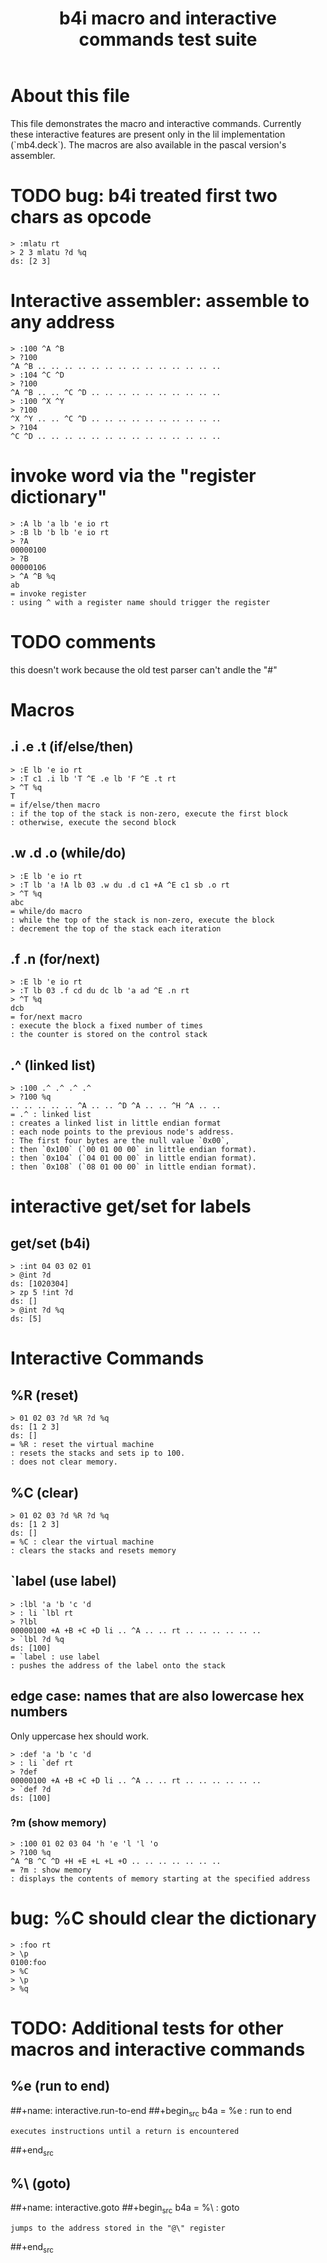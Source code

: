 #+title: b4i macro and interactive commands test suite

* About this file
This file demonstrates the macro and interactive commands.
Currently these interactive features are present only in
the lil implementation (`mb4.deck`). The macros are also
available in the pascal version's assembler.

* TODO bug: b4i treated first two chars as opcode
#+name: b4i.bug.mlatu
#+begin_src b4a
  > :mlatu rt
  > 2 3 mlatu ?d %q
  ds: [2 3]
#+end_src

* Interactive assembler: assemble to any address
#+name: b4i.addr
#+begin_src b4a
  > :100 ^A ^B
  > ?100
  ^A ^B .. .. .. .. .. .. .. .. .. .. .. .. .. ..
  > :104 ^C ^D
  > ?100
  ^A ^B .. .. ^C ^D .. .. .. .. .. .. .. .. .. ..
  > :100 ^X ^Y
  > ?100
  ^X ^Y .. .. ^C ^D .. .. .. .. .. .. .. .. .. ..
  > ?104
  ^C ^D .. .. .. .. .. .. .. .. .. .. .. .. .. ..
#+end_src

* invoke word via the "register dictionary"

#+name: b4i.invoke
#+begin_src b4a
> :A lb 'a lb 'e io rt
> :B lb 'b lb 'e io rt
> ?A
00000100
> ?B
00000106
> ^A ^B %q
ab
= invoke register
: using ^ with a register name should trigger the register
#+end_src




* TODO comments

this doesn't work because the old test parser can't andle the "#"

# #+name: comments
# #+begin_src b4a
# > # this is a comment
# > 01 # 02
# > ?d
# ds: [1]
# = comments
# : comments start with '#' and everything until the end of line is ignored
# #+end_src

* Macros
** .i .e .t (if/else/then)
#+name: macro.if-else-then
#+begin_src b4a
> :E lb 'e io rt
> :T c1 .i lb 'T ^E .e lb 'F ^E .t rt
> ^T %q
T
= if/else/then macro
: if the top of the stack is non-zero, execute the first block
: otherwise, execute the second block
#+end_src

** .w .d .o (while/do)
#+name: macro.while-do
#+begin_src b4a
> :E lb 'e io rt
> :T lb 'a !A lb 03 .w du .d c1 +A ^E c1 sb .o rt
> ^T %q
abc
= while/do macro
: while the top of the stack is non-zero, execute the block
: decrement the top of the stack each iteration
#+end_src

** .f .n (for/next)
#+name: macro.for-next
#+begin_src b4a
> :E lb 'e io rt
> :T lb 03 .f cd du dc lb 'a ad ^E .n rt
> ^T %q
dcb
= for/next macro
: execute the block a fixed number of times
: the counter is stored on the control stack
#+end_src

** .^ (linked list)
#+name: macro.linked-list
#+begin_src b4a
> :100 .^ .^ .^ .^
> ?100 %q
.. .. .. .. .. ^A .. .. ^D ^A .. .. ^H ^A .. ..
= .^ : linked list
: creates a linked list in little endian format
: each node points to the previous node's address.
: The first four bytes are the null value `0x00`,
: then `0x100` (`00 01 00 00` in little endian format).
: then `0x104` (`04 01 00 00` in little endian format).
: then `0x108` (`08 01 00 00` in little endian format).
#+end_src

* interactive get/set for labels

** get/set (b4i)
#+name: b4i.getset
#+begin_src b4a
  > :int 04 03 02 01
  > @int ?d
  ds: [1020304]
  > zp 5 !int ?d
  ds: []
  > @int ?d %q
  ds: [5]
#+end_src

* Interactive Commands

** %R (reset)
#+name: interactive.reset
#+begin_src b4a
> 01 02 03 ?d %R ?d %q
ds: [1 2 3]
ds: []
= %R : reset the virtual machine
: resets the stacks and sets ip to 100.
: does not clear memory.
#+end_src

** %C (clear)
#+name: interactive.clear
#+begin_src b4a
> 01 02 03 ?d %R ?d %q
ds: [1 2 3]
ds: []
= %C : clear the virtual machine
: clears the stacks and resets memory
#+end_src

** `label (use label)
#+name: b4i.label
#+begin_src b4a
  > :lbl 'a 'b 'c 'd
  > : li `lbl rt
  > ?lbl
  00000100 +A +B +C +D li .. ^A .. .. rt .. .. .. .. .. ..
  > `lbl ?d %q
  ds: [100]
  = `label : use label
  : pushes the address of the label onto the stack
#+end_src

** edge case: names that are also lowercase hex numbers
Only uppercase hex should work.
#+name: b4i.hexname
#+begin_src b4a
  > :def 'a 'b 'c 'd
  > : li `def rt
  > ?def
  00000100 +A +B +C +D li .. ^A .. .. rt .. .. .. .. .. ..
  > `def ?d
  ds: [100]
#+end_src

*** ?m (show memory)
#+name: interactive.show-memory
#+begin_src b4a
> :100 01 02 03 04 'h 'e 'l 'l 'o
> ?100 %q
^A ^B ^C ^D +H +E +L +L +O .. .. .. .. .. .. ..
= ?m : show memory
: displays the contents of memory starting at the specified address
#+end_src

* bug: %C should clear the dictionary
#+name: bug.c.clears.dictionary
#+begin_src b4a
> :foo rt
> \p
0100:foo
> %C
> \p
> %q
#+end_src

* TODO: Additional tests for other macros and interactive commands
** %e (run to end)
##+name: interactive.run-to-end
##+begin_src b4a
= %e : run to end
: executes instructions until a return is encountered
##+end_src

** %\ (goto)
##+name: interactive.goto
##+begin_src b4a
= %\ : goto
: jumps to the address stored in the "@\" register
##+end_src
